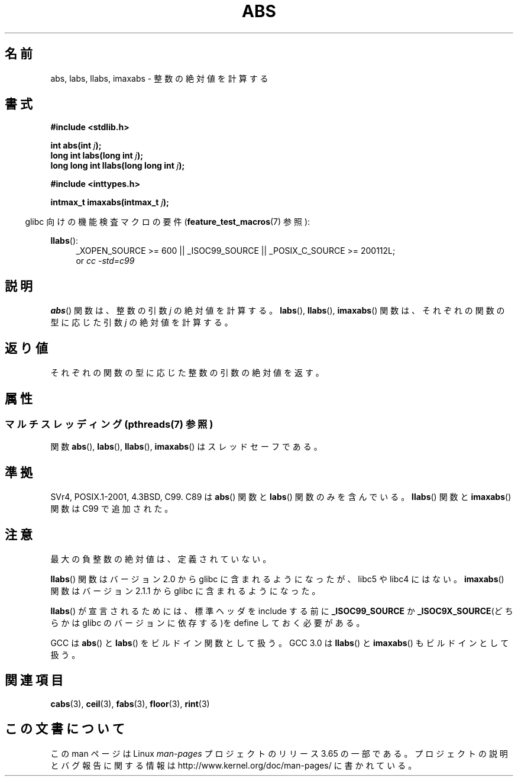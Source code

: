 .\" Copyright 1993 David Metcalfe (david@prism.demon.co.uk)
.\"
.\" %%%LICENSE_START(VERBATIM)
.\" Permission is granted to make and distribute verbatim copies of this
.\" manual provided the copyright notice and this permission notice are
.\" preserved on all copies.
.\"
.\" Permission is granted to copy and distribute modified versions of this
.\" manual under the conditions for verbatim copying, provided that the
.\" entire resulting derived work is distributed under the terms of a
.\" permission notice identical to this one.
.\"
.\" Since the Linux kernel and libraries are constantly changing, this
.\" manual page may be incorrect or out-of-date.  The author(s) assume no
.\" responsibility for errors or omissions, or for damages resulting from
.\" the use of the information contained herein.  The author(s) may not
.\" have taken the same level of care in the production of this manual,
.\" which is licensed free of charge, as they might when working
.\" professionally.
.\"
.\" Formatted or processed versions of this manual, if unaccompanied by
.\" the source, must acknowledge the copyright and authors of this work.
.\" %%%LICENSE_END
.\"
.\" References consulted:
.\"     Linux libc source code
.\"     Lewine's _POSIX Programmer's Guide_ (O'Reilly & Associates, 1991)
.\"     386BSD man pages
.\" Modified Mon Mar 29 22:31:13 1993, David Metcalfe
.\" Modified Sun Jun  6 23:27:50 1993, David Metcalfe
.\" Modified Sat Jul 24 21:45:37 1993, Rik Faith (faith@cs.unc.edu)
.\" Modified Sat Dec 16 15:02:59 2000, Joseph S. Myers
.\"
.\"*******************************************************************
.\"
.\" This file was generated with po4a. Translate the source file.
.\"
.\"*******************************************************************
.\"
.\" Japanese Version Copyright (c) 1996 Kentaro OGAWA
.\"         all rights reserved.
.\" Translated Sat, 13 Jul 1996 22:44:04 +0900
.\"         by Kentaro OGAWA <k_ogawa@oyna.cc.muroran-it.ac.jp>
.\" Updated Mon 29 Jan 2001 17:18:34 JST by Kentaro Shirakata <argrath@ub32.org>
.\"
.TH ABS 3 2013\-06\-21 GNU "Linux Programmer's Manual"
.SH 名前
abs, labs, llabs, imaxabs \- 整数の絶対値を計算する
.SH 書式
.nf
\fB#include <stdlib.h>\fP
.sp
\fBint abs(int \fP\fIj\fP\fB);\fP
.br
\fBlong int labs(long int \fP\fIj\fP\fB);\fP
.br
\fBlong long int llabs(long long int \fP\fIj\fP\fB);\fP
.sp
\fB#include <inttypes.h>\fP
.sp
\fBintmax_t imaxabs(intmax_t \fP\fIj\fP\fB);\fP
.fi
.sp
.in -4n
glibc 向けの機能検査マクロの要件 (\fBfeature_test_macros\fP(7)  参照):
.in
.sp
.ad l
\fBllabs\fP():
.RS 4
_XOPEN_SOURCE\ >=\ 600 || _ISOC99_SOURCE || _POSIX_C_SOURCE\ >=\ 200112L;
.br
or \fIcc\ \-std=c99\fP
.RE
.ad
.SH 説明
\fBabs\fP()  関数は、整数の引数 \fIj\fP の絶対値を計算する。 \fBlabs\fP(), \fBllabs\fP(), \fBimaxabs\fP()
関数は、 それぞれの関数の型に応じた引数 \fIj\fP の絶対値を計算する。
.SH 返り値
それぞれの関数の型に応じた整数の引数の絶対値を返す。
.SH 属性
.SS "マルチスレッディング (pthreads(7) 参照)"
関数 \fBabs\fP(), \fBlabs\fP(), \fBllabs\fP(), \fBimaxabs\fP() はスレッドセーフである。
.SH 準拠
.\" POSIX.1 (1996 edition) requires only the
.\" .BR abs ()
.\" function.
SVr4, POSIX.1\-2001, 4.3BSD, C99.  C89 は \fBabs\fP()  関数と \fBlabs\fP()  関数のみを含んでいる。
\fBllabs\fP()  関数と \fBimaxabs\fP()  関数は C99 で追加された。
.SH 注意
最大の負整数の絶対値は、定義されていない。
.PP
\fBllabs\fP()  関数はバージョン 2.0 から glibc に含まれるようになったが、 libc5 や libc4 にはない。
\fBimaxabs\fP()  関数は バージョン 2.1.1 から glibc に含まれるようになった。
.PP
\fBllabs\fP()  が宣言されるためには、標準ヘッダを include する前に \fB_ISOC99_SOURCE\fP か
\fB_ISOC9X_SOURCE\fP(どちらかは glibc の バージョンに依存する)を define しておく必要がある。
.PP
GCC は \fBabs\fP()  と \fBlabs\fP()  をビルドイン関数として扱う。 GCC 3.0 は \fBllabs\fP()  と
\fBimaxabs\fP()  もビルドインとして扱う。
.SH 関連項目
\fBcabs\fP(3), \fBceil\fP(3), \fBfabs\fP(3), \fBfloor\fP(3), \fBrint\fP(3)
.SH この文書について
この man ページは Linux \fIman\-pages\fP プロジェクトのリリース 3.65 の一部
である。プロジェクトの説明とバグ報告に関する情報は
http://www.kernel.org/doc/man\-pages/ に書かれている。
